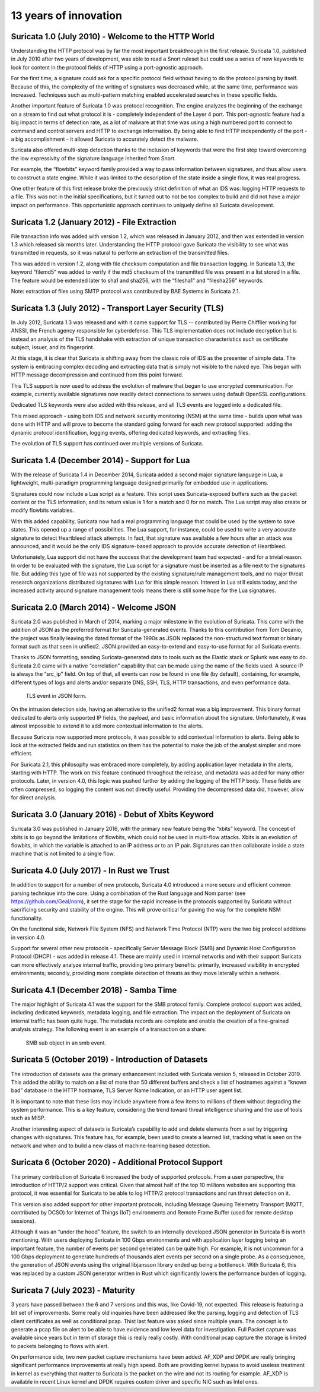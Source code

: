 13 years of innovation
----------------------

Suricata 1.0 (July 2010) - Welcome to the HTTP World
~~~~~~~~~~~~~~~~~~~~~~~~~~~~~~~~~~~~~~~~~~~~~~~~~~~~

Understanding the HTTP protocol was by far the most important breakthrough in the first release. Suricata 1.0, published in July 2010 after two years of development, was able to read a Snort ruleset but could use a series of new keywords to look for content in the protocol fields of HTTP using a port-agnostic approach.

For the first time, a signature could ask for a specific protocol field without having to do the protocol parsing by itself. Because of this, the complexity of the writing of signatures was decreased while, at the same time, performance was increased. Techniques such as multi-pattern matching enabled accelerated searches in these specific fields.

Another important feature of Suricata 1.0 was protocol recognition. The engine analyzes the beginning of the exchange on a stream to find out what protocol it is - completely independent of the Layer 4 port. This port-agnostic feature had a big impact in terms of detection rate, as a lot of malware at that time was using a high numbered port to connect to command and control servers and HTTP to exchange information. By being able to find HTTP independently of the port - a big accomplishment - it allowed Suricata to accurately detect the malware.

Suricata also offered multi-step detection thanks to the inclusion of keywords that were the first step toward overcoming the low expressivity of the signature language inherited from Snort.

For example, the “flowbits” keyword family provided a way to pass information between signatures, and thus allow users to construct a state engine. While it was limited to the description of the state inside a single flow, it was real progress.

One other feature of this first release broke the previously strict definition of what an IDS was: logging HTTP requests to a file. This was not in the initial specifications, but it turned out to not be too complex to build and did not have a major impact on performance. This opportunistic approach continues to uniquely define all Suricata development.


Suricata 1.2 (January 2012) - File Extraction
~~~~~~~~~~~~~~~~~~~~~~~~~~~~~~~~~~~~~~~~~~~~~

File transaction info was added with version 1.2, which was released in January 2012, and then was extended in version 1.3 which released six months later. Understanding the HTTP protocol gave Suricata the visibility to see what was transmitted in requests, so it was natural to perform an extraction of the transmitted files.

This was added in version 1.2, along with file checksum computation and file transaction logging. In Suricata 1.3, the keyword “filemd5” was added to verify if the md5 checksum of the transmitted file was present in a list stored in a file. The feature would be extended later to sha1 and sha256, with the “filesha1” and “filesha256” keywords.

Note: extraction of files using SMTP protocol was contributed by BAE Systems in Suricata 2.1.


Suricata 1.3 (July 2012) - Transport Layer Security (TLS)
~~~~~~~~~~~~~~~~~~~~~~~~~~~~~~~~~~~~~~~~~~~~~~~~~~~~~~~~~

In July 2012, Suricata 1.3 was released and with it came support for TLS -- contributed by Pierre Chifflier working for ANSSI, the French agency responsible for cyberdefense. This TLS implementation does not include decryption but is instead an analysis of the TLS handshake with extraction of unique transaction characteristics such as certificate subject, issuer, and its fingerprint.

At this stage, it is clear that Suricata is shifting away from the classic role of IDS as the presenter of simple data. The system is embracing complex decoding and extracting data that is simply not visible to the naked eye. This began with HTTP message decompression and continued from this point forward.

This TLS support is now used to address the evolution of malware that began to use encrypted communication. For example, currently available signatures now readily detect connections to servers using default OpenSSL configurations.

Dedicated TLS keywords were also added with this release, and all TLS events are logged into a dedicated file.

This mixed approach - using both IDS and network security monitoring (NSM) at the same time - builds upon what was done with HTTP and will prove to become the standard going forward for each new protocol supported: adding the dynamic protocol identification, logging events, offering dedicated keywords, and extracting files.

The evolution of TLS support has continued over multiple versions of Suricata.


Suricata 1.4 (December 2014) - Support for Lua
~~~~~~~~~~~~~~~~~~~~~~~~~~~~~~~~~~~~~~~~~~~~~~

With the release of Suricata 1.4 in December 2014, Suricata added a second major signature language in Lua, a lightweight, multi-paradigm programming language designed primarily for embedded use in applications.

Signatures could now include a Lua script as a feature. This script uses Suricata-exposed buffers such as the packet content or the TLS information, and its return value is 1 for a match and 0 for no match. The Lua script may also create or modify flowbits variables.

With this added capability, Suricata now had a real programming language that could be used by the system to save states. This opened up a range of possibilities. The Lua support, for instance, could be used to write a very accurate signature to detect Heartbleed attack attempts. In fact, that signature was available a few hours after an attack was announced, and it would be the only IDS signature-based approach to provide accurate detection of Heartbleed.

Unfortunately, Lua support did not have the success that the development team had expected - and for a trivial reason. In order to be evaluated with the signature, the Lua script for a signature must be inserted as a file next to the signatures file. But adding this type of file was not supported by the existing signature/rule management tools, and no major threat research organizations distributed signatures with Lua for this simple reason. Interest in Lua still exists today, and the increased activity around signature management tools means there is still some hope for the Lua signatures.


Suricata 2.0 (March 2014) - Welcome JSON
~~~~~~~~~~~~~~~~~~~~~~~~~~~~~~~~~~~~~~~~

Suricata 2.0 was published in March of 2014, marking a major milestone in the evolution of Suricata. This came with the addition of JSON as the preferred format for Suricata-generated events. Thanks to this contribution from Tom Decanio, the project was finally leaving the dated format of the 1990s as JSON replaced the non-structured text format or binary format such as that seen in unified2. JSON provided an easy-to-extend and easy-to-use format for all Suricata events.

Thanks to JSON formatting, sending Suricata-generated data to tools such as the Elastic stack or Splunk was easy to do. Suricata 2.0 came with a native “correlation” capability that can be made using the name of the fields used. A source IP is always the “src_ip” field. On top of that, all events can now be found in one file (by default), containing, for example, different types of logs and alerts and/or separate DNS, SSH, TLS, HTTP transactions, and even performance data.

.. figure:: img/Suricata_TLS_in_JSON.png

   TLS event in JSON form.

On the intrusion detection side, having an alternative to the unified2 format was a big improvement. This binary format dedicated to alerts only supported IP fields, the payload, and basic information about the signature. Unfortunately, it was almost impossible to extend it to add more contextual information to the alerts.

Because Suricata now supported more protocols, it was possible to add contextual information to alerts. Being able to look at the extracted fields and run statistics on them has the potential to make the job of the analyst simpler and more efficient. 

For Suricata 2.1, this philosophy was embraced more completely, by adding application layer metadata in the alerts, starting with HTTP. The work on this feature continued throughout the release, and metadata was added for many other protocols. Later, in version 4.0, this logic was pushed further by adding the logging of the HTTP body. These fields are often compressed, so logging the content was not directly useful. Providing the decompressed data did, however, allow for direct analysis.


Suricata 3.0 (January 2016) - Debut of Xbits Keyword
~~~~~~~~~~~~~~~~~~~~~~~~~~~~~~~~~~~~~~~~~~~~~~~~~~~~

Suricata 3.0 was published in January 2016, with the primary new feature being the “xbits” keyword. The concept of xbits is to go beyond the limitations of flowbits, which could not be used in multi-flow attacks. Xbits is an evolution of flowbits, in which the variable is attached to an IP address or to an IP pair. Signatures can then collaborate inside a state machine that is not limited to a single flow.


Suricata 4.0 (July 2017) - In Rust we Trust
~~~~~~~~~~~~~~~~~~~~~~~~~~~~~~~~~~~~~~~~~~~

In addition to support for a number of new protocols, Suricata 4.0 introduced a more secure and efficient common parsing technique into the core. Using a combination of the Rust language and Nom parser (see https://github.com/Geal/nom), it set the stage for the rapid increase in the protocols supported by Suricata without sacrificing security and stability of the engine. This will prove critical for paving the way for the complete NSM functionality.

On the functional side, Network File System (NFS) and Network Time Protocol (NTP) were the two big protocol additions in version 4.0. 

Support for several other new protocols - specifically Server Message Block (SMB) and Dynamic Host Configuration Protocol (DHCP) - was added in release 4.1. These are mainly used in internal networks and with their support Suricata can more effectively analyze internal traffic, providing two primary benefits: primarily, increased visibility in encrypted environments; secondly, providing more complete detection of threats as they move laterally within a network.


Suricata 4.1 (December 2018) - Samba Time
~~~~~~~~~~~~~~~~~~~~~~~~~~~~~~~~~~~~~~~~~

The major highlight of Suricata 4.1 was the support for the SMB protocol family. Complete protocol support was added, including dedicated keywords, metadata logging, and file extraction. The impact on the deployment of Suricata on internal traffic has been quite huge. The metadata records are complete and enable the creation of a fine-grained analysis strategy. The following event is an example of a transaction on a share:

.. figure:: img/Suricata_SMB_Subobject.png
   :scale: 40 %

   SMB sub object in an smb event.


Suricata 5 (October 2019) - Introduction of Datasets
~~~~~~~~~~~~~~~~~~~~~~~~~~~~~~~~~~~~~~~~~~~~~~~~~~~~

The introduction of datasets was the primary enhancement included with Suricata version 5, released in October 2019. This added the ability to match on a list of more than 50 different buffers and check a list of hostnames against a “known bad” database in the HTTP hostname, TLS Server Name Indication, or an HTTP user agent list.

It is important to note that these lists may include anywhere from a few items to millions of them without degrading the system performance. This is a key feature, considering the trend toward threat intelligence sharing and the use of tools such as MISP.

Another interesting aspect of datasets is Suricata’s capability to add and delete elements from a set by triggering changes with signatures. This feature has, for example, been used to create a learned list, tracking what is seen on the network and when and to build a new class of machine-learning based detection.


Suricata 6 (October 2020) - Additional Protocol Support
~~~~~~~~~~~~~~~~~~~~~~~~~~~~~~~~~~~~~~~~~~~~~~~~~~~~~~~

The primary contribution of Suricata 6 increased the body of supported protocols. From a user perspective, the introduction of HTTP/2 support was critical. Given that almost half of the top 10 millions websites are supporting this protocol, it was essential for Suricata to be able to log HTTP/2 protocol transactions and run threat detection on it.

This version also added support for other important protocols, including Message Queuing Telemetry Transport (MQTT, contributed by DCSO) for Internet of Things (IoT) environments and Remote Frame Buffer (used for remote desktop sessions).

Although it was an “under the hood” feature, the switch to an internally developed JSON generator in Suricata 6 is worth mentioning. With users deploying Suricata in 100 Gbps environments and with application layer logging being an important feature, the number of events per second generated can be quite high. For example, it is not uncommon for a 100 Gbps deployment to generate hundreds of thousands alert events per second on a single probe. As a consequence, the generation of JSON events using the original libjansson library ended up being a bottleneck. With Suricata 6, this was replaced by a custom JSON generator written in Rust which significantly lowers the performance burden of logging.


Suricata 7 (July 2023)  - Maturity
~~~~~~~~~~~~~~~~~~~~~~~~~~~~~~~~~~

3 years have passed between the 6 and 7 versions and this was, like Covid-19, not expected. This release is featuring a bit set of improvements.
Some really old inquiries have been addressed like the parsing, logging and detection of TLS client certificates as well as conditional pcap.
Thist last feature was asked since multiple years. The concept is to generate a pcap file on alert to be able to have evidence and low level data
for investigation. Full Packet capture was available since years but in term of storage this is really really costly. With conditional pcap
capture the storage is limited to packets belonging to flows with alert.

On performance side, two new packet capture mechanisms have been added. AF_XDP and DPDK are really bringing significant performance improvements at
really high speed. Both are providing kernel bypass to avoid useless treatment in kernel as everything that matter to Suricata is the packet on the wire
and not its routing for example. AF_XDP is available in recent Linux kernel and DPDK requires custom driver and specific NIC such as Intel ones.
